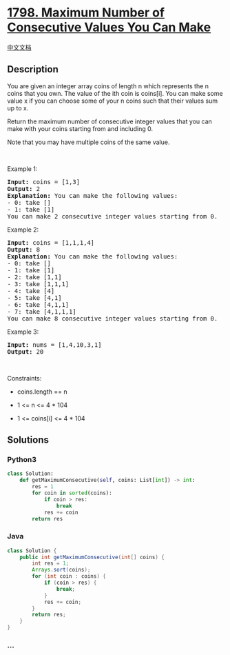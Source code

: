 * [[https://leetcode.com/problems/maximum-number-of-consecutive-values-you-can-make][1798.
Maximum Number of Consecutive Values You Can Make]]
  :PROPERTIES:
  :CUSTOM_ID: maximum-number-of-consecutive-values-you-can-make
  :END:
[[./solution/1700-1799/1798.Maximum Number of Consecutive Values You Can Make/README.org][中文文档]]

** Description
   :PROPERTIES:
   :CUSTOM_ID: description
   :END:

#+begin_html
  <p>
#+end_html

You are given an integer array coins of length n which represents the n
coins that you own. The value of the ith coin is coins[i]. You can make
some value x if you can choose some of your n coins such that their
values sum up to x.

#+begin_html
  </p>
#+end_html

#+begin_html
  <p>
#+end_html

Return the maximum number of consecutive integer values that you can
make with your coins starting from and including 0.

#+begin_html
  </p>
#+end_html

#+begin_html
  <p>
#+end_html

Note that you may have multiple coins of the same value.

#+begin_html
  </p>
#+end_html

#+begin_html
  <p>
#+end_html

 

#+begin_html
  </p>
#+end_html

#+begin_html
  <p>
#+end_html

Example 1:

#+begin_html
  </p>
#+end_html

#+begin_html
  <pre>
  <strong>Input:</strong> coins = [1,3]
  <strong>Output:</strong> 2
  <strong>Explanation: </strong>You can make the following values:
  - 0: take []
  - 1: take [1]
  You can make 2 consecutive integer values starting from 0.</pre>
#+end_html

#+begin_html
  <p>
#+end_html

Example 2:

#+begin_html
  </p>
#+end_html

#+begin_html
  <pre>
  <strong>Input:</strong> coins = [1,1,1,4]
  <strong>Output:</strong> 8
  <strong>Explanation: </strong>You can make the following values:
  - 0: take []
  - 1: take [1]
  - 2: take [1,1]
  - 3: take [1,1,1]
  - 4: take [4]
  - 5: take [4,1]
  - 6: take [4,1,1]
  - 7: take [4,1,1,1]
  You can make 8 consecutive integer values starting from 0.</pre>
#+end_html

#+begin_html
  <p>
#+end_html

Example 3:

#+begin_html
  </p>
#+end_html

#+begin_html
  <pre>
  <strong>Input:</strong> nums = [1,4,10,3,1]
  <strong>Output:</strong> 20</pre>
#+end_html

#+begin_html
  <p>
#+end_html

 

#+begin_html
  </p>
#+end_html

#+begin_html
  <p>
#+end_html

Constraints:

#+begin_html
  </p>
#+end_html

#+begin_html
  <ul>
#+end_html

#+begin_html
  <li>
#+end_html

coins.length == n

#+begin_html
  </li>
#+end_html

#+begin_html
  <li>
#+end_html

1 <= n <= 4 * 104

#+begin_html
  </li>
#+end_html

#+begin_html
  <li>
#+end_html

1 <= coins[i] <= 4 * 104

#+begin_html
  </li>
#+end_html

#+begin_html
  </ul>
#+end_html

** Solutions
   :PROPERTIES:
   :CUSTOM_ID: solutions
   :END:

#+begin_html
  <!-- tabs:start -->
#+end_html

*** *Python3*
    :PROPERTIES:
    :CUSTOM_ID: python3
    :END:
#+begin_src python
  class Solution:
      def getMaximumConsecutive(self, coins: List[int]) -> int:
          res = 1
          for coin in sorted(coins):
              if coin > res:
                  break
              res += coin
          return res
#+end_src

*** *Java*
    :PROPERTIES:
    :CUSTOM_ID: java
    :END:
#+begin_src java
  class Solution {
      public int getMaximumConsecutive(int[] coins) {
          int res = 1;
          Arrays.sort(coins);
          for (int coin : coins) {
              if (coin > res) {
                  break;
              }
              res += coin;
          }
          return res;
      }
  }
#+end_src

*** *...*
    :PROPERTIES:
    :CUSTOM_ID: section
    :END:
#+begin_example
#+end_example

#+begin_html
  <!-- tabs:end -->
#+end_html
